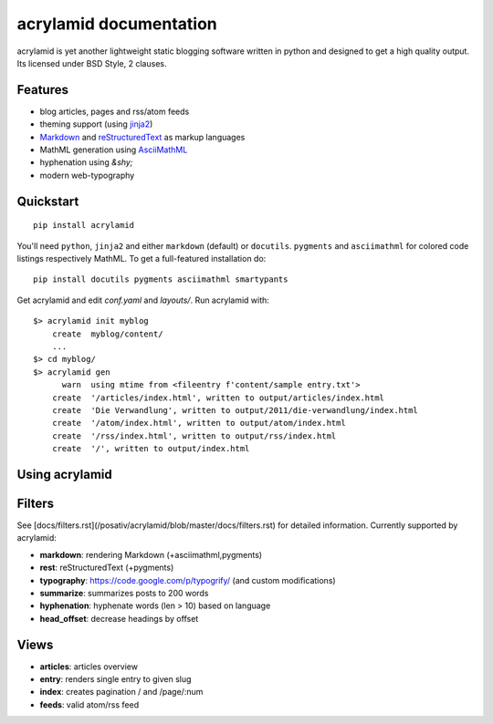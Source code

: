 acrylamid documentation
=======================

acrylamid is yet another lightweight static blogging software written in python
and designed to get a high quality output. Its licensed under BSD Style, 2 clauses.

Features
********

- blog articles, pages and rss/atom feeds
- theming support (using jinja2_)
- Markdown_ and reStructuredText_ as markup languages
- MathML generation using AsciiMathML_
- hyphenation using `&shy;`
- modern web-typography

.. _jinja2: http://jinja.pocoo.org/
.. _reStructuredText: http://docutils.sourceforge.net/rst.html
.. _Markdown: http://daringfireball.net/projects/markdown/
.. _AsciiMathML: http://www1.chapman.edu/~jipsen/mathml/asciimath.html

Quickstart
**********

::

    pip install acrylamid

You'll need ``python``, ``jinja2`` and either ``markdown`` (default) or
``docutils``. ``pygments`` and ``asciimathml`` for colored code listings
respectively MathML. To get a full-featured installation do:

::

    pip install docutils pygments asciimathml smartypants

Get acrylamid and edit *conf.yaml* and *layouts/*. Run acrylamid with:

::

    $> acrylamid init myblog
        create  myblog/content/
        ...
    $> cd myblog/
    $> acrylamid gen
          warn  using mtime from <fileentry f'content/sample entry.txt'>
        create  '/articles/index.html', written to output/articles/index.html
        create  'Die Verwandlung', written to output/2011/die-verwandlung/index.html
        create  '/atom/index.html', written to output/atom/index.html
        create  '/rss/index.html', written to output/rss/index.html
        create  '/', written to output/index.html

Using acrylamid
***************


Filters
**********

See [docs/filters.rst](/posativ/acrylamid/blob/master/docs/filters.rst) for
detailed information. Currently supported by acrylamid:

- **markdown**: rendering Markdown (+asciimathml,pygments)
- **rest**: reStructuredText (+pygments)
- **typography**: https://code.google.com/p/typogrify/ (and custom modifications)
- **summarize**: summarizes posts to 200 words
- **hyphenation**: hyphenate words (len > 10) based on language
- **head_offset**: decrease headings by offset

Views
*****

- **articles**: articles overview
- **entry**: renders single entry to given slug
- **index**: creates pagination / and /page/:num
- **feeds**: valid atom/rss feed

